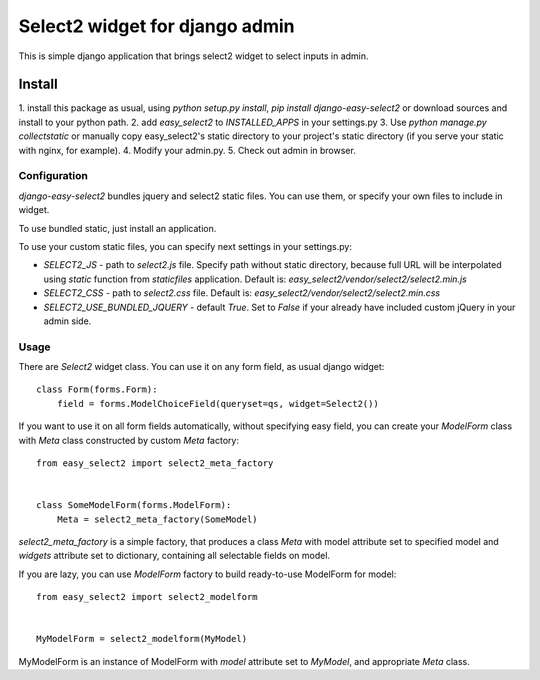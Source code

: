 Select2 widget for django admin
===============================

This is simple django application that brings select2 widget to select inputs
in admin.

Install
-------
1. install this package as usual, using `python setup.py install`,
`pip install django-easy-select2` or download sources and install to your
python path.
2. add `easy_select2` to `INSTALLED_APPS` in your settings.py
3. Use `python manage.py collectstatic` or manually copy easy_select2's static
directory to your project's static directory (if you serve your static with
nginx, for example).
4. Modify your admin.py.
5. Check out admin in browser.

Configuration
~~~~~~~~~~~~~

`django-easy-select2` bundles jquery and select2 static files. You can use them,
or specify your own files to include in widget.

To use bundled static, just install an application.

To use your custom static files, you can specify next settings in your
settings.py:

- `SELECT2_JS` - path to `select2.js` file. Specify path without static
  directory, because full URL will be interpolated using `static` function
  from `staticfiles` application.
  Default is: `easy_select2/vendor/select2/select2.min.js`

- `SELECT2_CSS` - path to `select2.css` file.
  Default is: `easy_select2/vendor/select2/select2.min.css`

- `SELECT2_USE_BUNDLED_JQUERY` - default `True`. Set to `False` if your already
  have included custom jQuery in your admin side.

Usage
~~~~~

There are `Select2` widget class. You can use it on any form field, as usual
django widget::

    class Form(forms.Form):
        field = forms.ModelChoiceField(queryset=qs, widget=Select2())

If you want to use it on all form fields automatically, without specifying
easy field, you can create your `ModelForm` class with `Meta` class
constructed by custom `Meta` factory::

    from easy_select2 import select2_meta_factory


    class SomeModelForm(forms.ModelForm):
        Meta = select2_meta_factory(SomeModel)

`select2_meta_factory` is a simple factory, that produces a class `Meta` with
model attribute set to specified model and `widgets` attribute set to
dictionary, containing all selectable fields on model.

If you are lazy, you can use `ModelForm` factory to build ready-to-use
ModelForm for model::

    from easy_select2 import select2_modelform


    MyModelForm = select2_modelform(MyModel)

MyModelForm is an instance of ModelForm with `model` attribute set to `MyModel`,
and appropriate `Meta` class.

